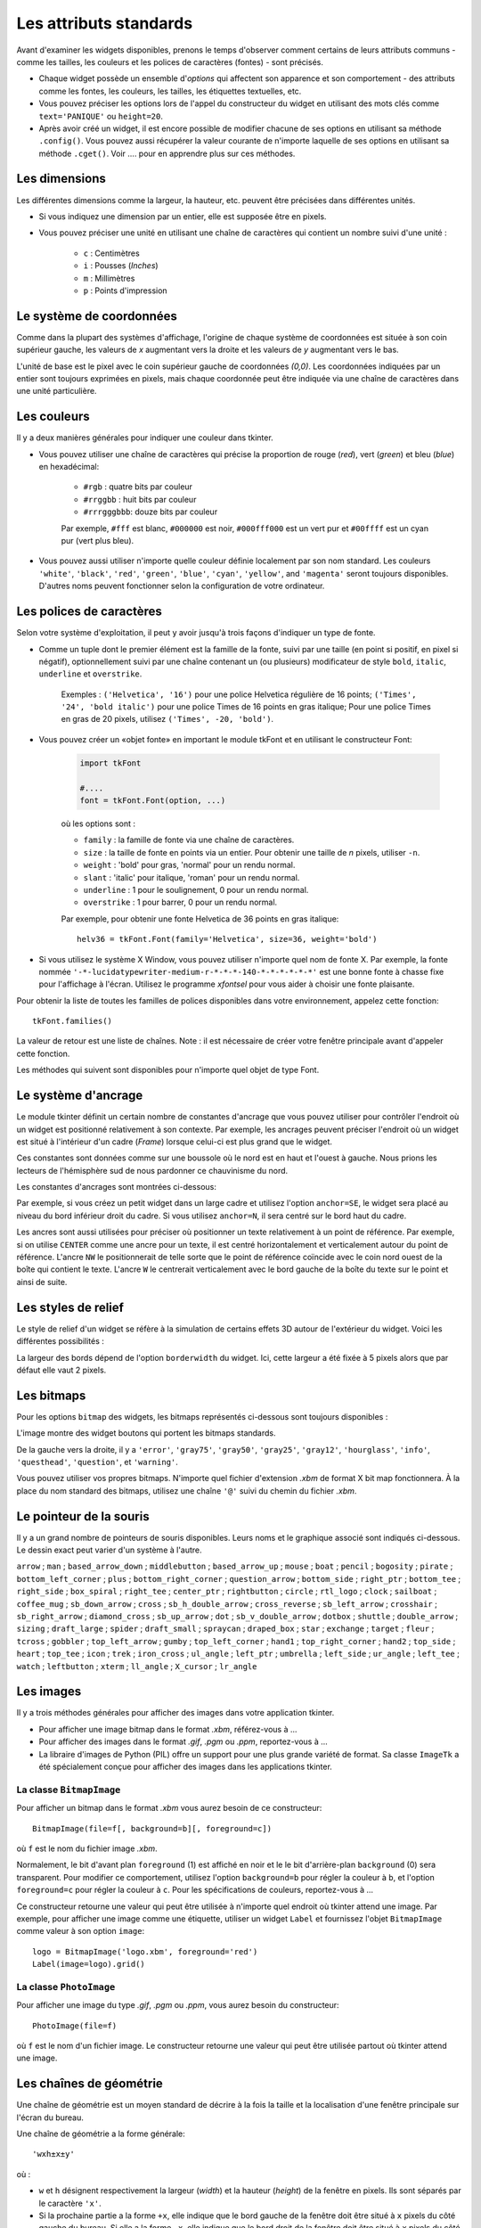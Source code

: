 .. _STDATTR:

***********************
Les attributs standards
***********************

Avant d'examiner les widgets disponibles, prenons le temps d'observer comment certains
de leurs attributs communs - comme les tailles, les couleurs et les polices de caractères (fontes) - sont
précisés.

* Chaque widget possède un ensemble d'`options` qui affectent son apparence et son comportement - des attributs comme les fontes, les couleurs, les tailles, les étiquettes textuelles, etc.

* Vous pouvez préciser les options lors de l'appel du constructeur du widget en utilisant des mots clés comme ``text='PANIQUE'`` ou ``height=20``.

* Après avoir créé un widget, il est encore possible de modifier chacune de ses options en utilisant sa méthode ``.config()``. Vous pouvez aussi récupérer la valeur courante de n'importe laquelle de ses options en utilisant sa méthode ``.cget()``. Voir .... pour en apprendre plus sur ces méthodes.


.. _dimensions:

Les dimensions
==============

Les différentes dimensions comme la largeur, la hauteur, etc. peuvent être précisées dans différentes unités.

* Si vous indiquez une dimension par un entier, elle est supposée être en pixels.
* Vous pouvez préciser une unité en utilisant une chaîne de caractères qui contient un nombre suivi d'une unité :
      
    * ``c`` : Centimètres
    * ``i`` : Pousses (`Inches`)
    * ``m`` : Millimètres 
    * ``p`` : Points d'impression

  
.. _système:

Le système de coordonnées
=========================

Comme dans la plupart des systèmes d'affichage, l'origine de chaque système de coordonnées est
située à son coin supérieur gauche, les valeurs de `x` augmentant vers la droite et
les valeurs de `y` augmentant vers le bas.

.. image:: img/coords.png 

L'unité de base est le pixel avec le coin supérieur gauche de coordonnées `(0,0)`.
Les coordonnées indiquées par un entier sont toujours exprimées en pixels, mais chaque coordonnée
peut être indiquée via une chaîne de caractères dans une unité particulière.

.. _couleurs:

Les couleurs
============

Il y a deux manières générales pour indiquer une couleur dans tkinter.

* Vous pouvez utiliser une chaîne de caractères qui précise la proportion de rouge (`red`), vert (`green`) et bleu (`blue`) en hexadécimal:

    * ``#rgb`` : quatre bits par couleur
    * ``#rrggbb`` : huit bits par couleur
    * ``#rrrgggbbb``: douze bits par couleur
    
    Par exemple, ``#fff`` est blanc, ``#000000`` est noir, ``#000fff000`` est un vert pur et   ``#00ffff`` est un cyan pur (vert plus bleu).

* Vous pouvez aussi utiliser n'importe quelle couleur définie localement par son nom standard. Les couleurs ``'white'``, ``'black'``, ``'red'``, ``'green'``, ``'blue'``, ``'cyan'``, ``'yellow'``, and ``'magenta'`` seront toujours disponibles. D'autres noms peuvent fonctionner selon la configuration de votre ordinateur.


.. _polices:

Les polices de caractères
=========================

Selon votre système d'exploitation, il peut y avoir jusqu'à trois façons d'indiquer un type de fonte.

* Comme un tuple dont le premier élément est la famille de la fonte, suivi par une taille (en point si positif, en pixel si négatif), optionnellement suivi par une chaîne contenant un (ou plusieurs) modificateur de style ``bold``, ``italic``, ``underline`` et ``overstrike``.

    Exemples :  ``('Helvetica', '16')`` pour une police Helvetica régulière de 16 points; ``('Times', '24', 'bold italic')`` pour une police Times de 16 points en gras italique; Pour une police Times en gras de 20 pixels, utilisez ``('Times', -20, 'bold')``.

* Vous pouvez créer un «objet fonte» en important le module tkFont et en utilisant le constructeur Font:

    .. code-block:: python

        import tkFont
    
        #....
        font = tkFont.Font(option, ...)


    où les options sont :

    * ``family`` : la famille de fonte via une chaîne de caractères.
    * ``size`` : la taille de fonte en points via un entier. Pour obtenir une taille de `n` pixels, utiliser ``-n``.
    * ``weight`` : 'bold' pour gras, 'normal' pour un rendu normal.
    * ``slant`` : 'italic' pour italique, 'roman' pour un rendu normal.
    * ``underline`` : 1 pour le soulignement, 0 pour un rendu normal.
    * ``overstrike`` : 1 pour barrer, 0 pour un rendu normal.
    
    Par exemple, pour obtenir une fonte Helvetica de 36 points en gras italique::
    
     helv36 = tkFont.Font(family='Helvetica', size=36, weight='bold')

* Si vous utilisez le système X Window, vous pouvez utiliser n'importe quel nom de fonte X. Par exemple, la fonte nommée ``'-*-lucidatypewriter-medium-r-*-*-*-140-*-*-*-*-*-*'`` est une bonne fonte à chasse fixe pour l'affichage à l'écran. Utilisez le programme `xfontsel` pour vous aider à choisir une fonte plaisante.

Pour obtenir la liste de toutes les familles de polices disponibles dans votre environnement, appelez cette fonction::

    tkFont.families()
    
La valeur de retour est une liste de chaînes. Note : il est nécessaire de créer votre fenêtre principale avant d'appeler cette fonction.

Les méthodes qui suivent sont disponibles pour n'importe quel objet de type Font.

.. py:method:: actual(option=None)
    
    Si vous ne fournissez aucun argument, vous obtenez un dictionnaire des options courantes de la fonte qui peuvent être différentes de celles que vous avez demandées. Pour obtenir la valeur actuelle d'une option, fournissez son nom comme argument.
    
.. py:method:: cget(option)
   :noindex:

    Retourne la valeur de l'option indiquée sous la forme d'une chaîne de caractères.
    
.. py:method:: configure(option, ...)
   :noindex:

    Utilisez cette méthode pour modifier une ou plusieurs options d'une fonte. Par exemple, si vous disposez d'un objet Font nommé ``titres`` et que vous appelez titres.configure(family='times', size=18), cette fonte sera modifiée conformément ainsi que tout widget qui l'utilise.
    
.. py:method:: copy()

    Retourne une copie de l'objet Font appelant.

.. py:method:: measure(text)

    Passez à cette méthode une chaîne de caractères et elle vous retournera le nombre de pixels en largeur que cette chaine occuperait avec la fonte appelante. Attention: certains caractères penchés peuvent déborder cette zone.
    
.. py:method:: metrics(option)

    Si vous appelez cette méthode sans arguments, elle retourne un dictionnaire contenant toutes les métriques de la fonte. Vous pouvez récupérer la valeur d'une métrique particulière en la fournissant en argument.
    
    :arg ascent: Nombre de pixels en hauteur entre la ligne de base et le point haut du plus haut caractère.
    
    :arg descent: Nombre de pixels en hauteur entre la ligne de base et le point bas du plus bas caractère.
    
    :arg fixed: Cette valeur est nulle pour une fonte à largeur variable et vaut 1 pour une police à chasse fixe.
    
    :arg linespace: Nombre de pixels de la hauteur totale. This is the leading of type set solid in the given font.

.. _ancrage:

Le système d'ancrage
=====================

Le module tkinter définit un certain nombre de constantes d'ancrage que vous pouvez utiliser pour contrôler l'endroit où un widget est positionné relativement à son contexte.
Par exemple, les ancrages peuvent préciser l'endroit où un widget est situé à l'intérieur d'un cadre (`Frame`) lorsque celui-ci est plus grand que le widget.

Ces constantes sont données comme sur une boussole où le nord est en haut et l'ouest à gauche. Nous prions les lecteurs de l'hémisphère sud de nous pardonner ce chauvinisme du nord.

Les constantes d'ancrages sont montrées ci-dessous:

.. image:: img/anchors.png

Par exemple, si vous créez un petit widget dans un large cadre et utilisez l'option ``anchor=SE``, le widget sera placé au niveau du bord inférieur droit du cadre. Si vous utilisez
``anchor=N``, il sera centré sur le bord haut du cadre.

Les ancres sont aussi utilisées pour préciser où positionner un texte relativement à un point de référence. Par exemple, si on utilise ``CENTER`` comme une ancre pour un texte, il est centré horizontalement et verticalement autour du point de référence. L'ancre ``NW`` le positionnerait de telle sorte que le point de référence coïncide avec le coin nord ouest de la boîte qui contient le texte. L'ancre ``W`` le centrerait verticalement avec le bord gauche de la boîte du texte sur le point et ainsi de suite.

.. _reliefs:

Les styles de relief
=====================

Le style de relief d'un widget se réfère à la simulation de certains effets 3D autour de l'extérieur du widget. Voici les différentes possibilités :

.. image:: img/relief.png

La largeur des bords dépend de l'option ``borderwidth`` du widget. Ici, cette largeur a été fixée à 5 pixels alors que par défaut elle vaut 2 pixels.

.. _bitmaps:

Les bitmaps
===========

Pour les options ``bitmap`` des widgets, les bitmaps représentés ci-dessous sont toujours disponibles :

.. image:: img/stdbitmaps.png

L'image montre des widget boutons qui portent les bitmaps standards.

De la gauche vers la droite, il y a ``'error'``, ``'gray75'``, ``'gray50'``, ``'gray25'``, ``'gray12'``, ``'hourglass'``, ``'info'``, ``'questhead'``, ``'question'``, et ``'warning'``. 

Vous pouvez utiliser vos propres bitmaps. N'importe quel fichier d'extension `.xbm` de format X bit map fonctionnera. À la place du nom standard des bitmaps, utilisez une chaîne ``'@'`` suivi du chemin du fichier `.xbm`.

.. _pointeurs:

Le pointeur de la souris
========================

Il y a un grand nombre de pointeurs de souris disponibles. Leurs noms et le graphique associé sont indiqués ci-dessous. Le dessin exact peut varier d'un système à l'autre.

``arrow`` |arrow| ; ``man`` |man| ; ``based_arrow_down`` |based_arrow_down| ; ``middlebutton`` |middlebutton| ;
``based_arrow_up`` |based_arrow_up| ; ``mouse`` |mouse| ; ``boat`` |boat| ; ``pencil`` |pencil| ;
``bogosity`` |bogosity| ; ``pirate`` |pirate| ; ``bottom_left_corner`` |bottom_left_corner| ; ``plus`` |plus| ;
``bottom_right_corner`` |bottom_right_corner| ; ``question_arrow`` |question_arrow| ; ``bottom_side`` |bottom_side| ; ``right_ptr`` |right_ptr| ;
``bottom_tee`` |bottom_tee| ; ``right_side`` |right_side| ; ``box_spiral`` |box_spiral| ; ``right_tee`` |right_tee| ;
``center_ptr`` |center_ptr| ; ``rightbutton`` |rightbutton| ; ``circle`` |circle| ; ``rtl_logo`` |rtl_logo| ;
``clock`` |clock| ; ``sailboat`` |sailboat| ; ``coffee_mug`` |coffee_mug| ; ``sb_down_arrow`` |sb_down_arrow| ;
``cross`` |cross| ; ``sb_h_double_arrow`` |sb_h_double_arrow| ; ``cross_reverse`` |cross_reverse| ; ``sb_left_arrow`` |sb_left_arrow| ;
``crosshair`` |crosshair|; ``sb_right_arrow`` |sb_right_arrow|; ``diamond_cross`` |diamond_cross|; ``sb_up_arrow`` |sb_up_arrow|;
``dot`` |dot| ; ``sb_v_double_arrow`` |sb_v_double_arrow| ; ``dotbox`` |dotbox| ; ``shuttle`` |shuttle| ;
``double_arrow`` |double_arrow| ; ``sizing`` |sizing| ; ``draft_large`` |draft_large| ; ``spider`` |spider| ;
``draft_small`` |draft_small| ; ``spraycan`` |spraycan| ; ``draped_box`` |draped_box| ; ``star`` |star| ;
``exchange`` |exchange| ; ``target`` |target| ; ``fleur`` |fleur| ; ``tcross`` |tcross| ;
``gobbler`` |gobbler| ; ``top_left_arrow`` |top_left_arrow| ; ``gumby`` |gumby| ; ``top_left_corner`` |top_left_corner| ;
``hand1`` |hand1| ; ``top_right_corner`` |top_right_corner| ; ``hand2`` |hand2| ; ``top_side`` |top_side| ;
``heart`` |heart| ; ``top_tee`` |top_tee| ; ``icon`` |icon| ; ``trek`` |trek| ;
``iron_cross`` |iron_cross| ; ``ul_angle`` |ul_angle| ; ``left_ptr`` |left_ptr| ; ``umbrella`` |umbrella| ;
``left_side`` |left_side| ; ``ur_angle`` |ur_angle| ; ``left_tee`` |left_tee| ; ``watch`` |watch| ;
``leftbutton`` |leftbutton| ; ``xterm`` |xterm| ; ``ll_angle`` |ll_angle| ; ``X_cursor`` |X_cursor| ;
``lr_angle`` |lr_angle|


.. |arrow| image:: img/cursors/2.png
.. |man| image:: img/cursors/41.png
.. |based_arrow_down| image:: img/cursors/3.png
.. |middlebutton| image:: img/cursors/42.png
.. |based_arrow_up| image:: img/cursors/4.png
.. |mouse| image:: img/cursors/43.png
.. |boat| image:: img/cursors/5.png
.. |pencil| image:: img/cursors/44.png
.. |bogosity| image:: img/cursors/6.png
.. |pirate| image:: img/cursors/45.png
.. |bottom_left_corner| image:: img/cursors/7.png
.. |plus| image:: img/cursors/46.png
.. |bottom_right_corner| image:: img/cursors/8.png
.. |question_arrow| image:: img/cursors/47.png
.. |bottom_side| image:: img/cursors/9.png
.. |right_ptr| image:: img/cursors/48.png
.. |bottom_tee| image:: img/cursors/10.png
.. |right_side| image:: img/cursors/49.png
.. |box_spiral| image:: img/cursors/11.png
.. |right_tee| image:: img/cursors/50.png
.. |center_ptr| image:: img/cursors/12.png
.. |rightbutton| image:: img/cursors/51.png
.. |circle| image:: img/cursors/13.png
.. |rtl_logo| image:: img/cursors/52.png
.. |clock| image:: img/cursors/14.png
.. |sailboat| image:: img/cursors/53.png
.. |coffee_mug| image:: img/cursors/15.png
.. |sb_down_arrow| image:: img/cursors/54.png
.. |cross| image:: img/cursors/16.png
.. |sb_h_double_arrow| image:: img/cursors/55.png
.. |cross_reverse| image:: img/cursors/17.png
.. |sb_left_arrow| image:: img/cursors/56.png
.. |crosshair| image:: img/cursors/18.png
.. |sb_right_arrow| image:: img/cursors/57.png
.. |diamond_cross| image:: img/cursors/19.png
.. |sb_up_arrow| image:: img/cursors/58.png
.. |dot| image:: img/cursors/20.png
.. |sb_v_double_arrow| image:: img/cursors/59.png
.. |dotbox| image:: img/cursors/21.png
.. |shuttle| image:: img/cursors/60.png
.. |double_arrow| image:: img/cursors/22.png
.. |sizing| image:: img/cursors/61.png
.. |draft_large| image:: img/cursors/23.png
.. |spider| image:: img/cursors/62.png
.. |draft_small| image:: img/cursors/24.png
.. |spraycan| image:: img/cursors/63.png
.. |draped_box| image:: img/cursors/25.png
.. |star| image:: img/cursors/64.png
.. |exchange| image:: img/cursors/26.png
.. |target| image:: img/cursors/65.png
.. |fleur| image:: img/cursors/27.png
.. |tcross| image:: img/cursors/66.png
.. |gobbler| image:: img/cursors/28.png
.. |top_left_arrow| image:: img/cursors/67.png
.. |gumby| image:: img/cursors/29.png
.. |top_left_corner| image:: img/cursors/68.png
.. |hand1| image:: img/cursors/30.png
.. |top_right_corner| image:: img/cursors/69.png
.. |hand2| image:: img/cursors/31.png
.. |top_side| image:: img/cursors/70.png
.. |heart| image:: img/cursors/32.png
.. |top_tee| image:: img/cursors/71.png
.. |icon| image:: img/cursors/33.png
.. |trek| image:: img/cursors/72.png
.. |iron_cross| image:: img/cursors/34.png
.. |ul_angle| image:: img/cursors/73.png
.. |left_ptr| image:: img/cursors/35.png
.. |umbrella| image:: img/cursors/74.png
.. |left_side| image:: img/cursors/36.png
.. |ur_angle| image:: img/cursors/75.png
.. |left_tee| image:: img/cursors/37.png
.. |watch| image:: img/cursors/76.png
.. |leftbutton| image:: img/cursors/38.png
.. |xterm| image:: img/cursors/77.png
.. |ll_angle| image:: img/cursors/39.png
.. |X_cursor| image:: img/cursors/1.png
.. |lr_angle| image:: img/cursors/40.png


.. _images:

Les images
==========

Il y a trois méthodes générales pour afficher des images dans votre application tkinter.

* Pour afficher une image bitmap dans le format `.xbm`, référez-vous à ...

* Pour afficher des images dans le format `.gif`, `.pgm` ou `.ppm`, reportez-vous à ...

* La libraire d'images de Python (PIL) offre un support pour une plus grande variété de format. Sa classe ``ImageTk`` a été spécialement conçue pour afficher des images dans les applications tkinter.

La classe ``BitmapImage``
-------------------------

Pour afficher un bitmap dans le format `.xbm` vous aurez besoin de ce constructeur::

    BitmapImage(file=f[, background=b][, foreground=c])

où ``f`` est le nom du fichier image `.xbm`.

Normalement, le bit d'avant plan ``foreground`` (1) est affiché en noir et le le bit d'arrière-plan ``background`` (0) sera transparent. Pour modifier ce comportement, utilisez l'option ``background=b`` pour régler la couleur à ``b``, et l'option ``foreground=c`` pour régler la couleur à ``c``. Pour les spécifications de couleurs, reportez-vous à ...

Ce constructeur retourne une valeur qui peut être utilisée à n'importe quel endroit où tkinter attend une image. Par exemple, pour afficher une image comme une étiquette, utiliser un widget ``Label`` et fournissez l'objet ``BitmapImage`` comme valeur à son option ``image``::

    logo = BitmapImage('logo.xbm', foreground='red')
    Label(image=logo).grid()
    
La classe ``PhotoImage``
------------------------

Pour afficher une image du type `.gif`, `.pgm` ou `.ppm`, vous aurez besoin du constructeur::

    PhotoImage(file=f)

où ``f`` est le nom d'un fichier image. Le constructeur retourne une valeur qui peut être utilisée partout où tkinter attend une image.

Les chaînes de géométrie
========================

Une chaîne de géométrie est un moyen standard de décrire à la fois la taille et la localisation d'une fenêtre principale sur l'écran du bureau.

Une chaîne de géométrie a la forme générale::

    'wxh±x±y'
    
où :

* ``w`` et ``h`` désignent respectivement la largeur (`width`) et la hauteur (`height`) de la fenêtre en pixels. Ils sont séparés par le caractère ``'x'``.

* Si la prochaine partie a la forme ``+x``, elle indique que le bord gauche de la fenêtre doit être situé à ``x`` pixels du côté gauche du bureau. Si elle a la forme ``-x``, elle indique que le bord droit de la fenêtre doit être situé à ``x`` pixels du côté droit du bureau.

* Si la prochaine partie est de la forme ``+y``, elle indique que le bord haut de la fenêtre est situé à ``y`` pixels du bord haut du bureau. Si elle a la forme ``-y``, elle indique que le bord bas de la fenêtre est situé à ``y`` pixels du bord bas du bureau.

Par exemple, une fenêtre crée avec ``geometry='120x50-0+20'`` aura une largeur de 120 pixels, une hauteur de 50 pixels, son bord droit sera collé à celui du bureau à 20 pixels du haut de celui-ci.

Le nommage des Fenêtres (`Window`)
==================================

Le terme fenêtre (`window`) se rapporte à une zone rectangulaire du bureau.

* Une fenêtre racine (`top-level` ou `root widow`) est une fenêtre qui a une existence indépendante pour le gestionnaire de fenêtre du système d'exploitation utilisé. Elle est décorée avec les motifs et boutons habituels du système et peut être déplacée et redimensionnée. Votre application peut utiliser n'importe quel nombre de fenêtre racine.
    
* Le terme fenêtre s'applique aussi à n'importe quel widget qui fait partie d'une fenêtre mère.
    
tkinter nomme toutes ces fenêtres en utilisant un nommage «hiérarchique» :

* La fenêtre principale est nommée ``'.'``
    
* Une fenêtre enfant aura un nom de la forme ``'.n'``, où ``n`` est un entier sous la forme d'une chaîne. Par exemple, une fenêtre nommée ``'.135932060'`` est un enfant de la fenêtre racine (``'.'``).
    
* Les fenêtres enfants des fenêtres enfants auront des noms de la forme ``'.p.n'`` où ``p`` est le nom de la fenêtre parente et ``n`` est un certain entier. Par exemple, une fenêtre nommée ``'.135932060.137304468'`` a une fenêtre parent ``'.135932060'``, c'est donc un petit enfant de la fenêtre racine.
    
* Le nom relatif d'une fenêtre est la partie qui suit le dernier ``'.'`` dans le nom complet. En poursuivant l'exemple précédent, la fenêtre petit enfant a pour nom relatif ``'137304468'``.
    
Pour obtenir le nom d'un widget ``w``, utilisez ``str(w)``.

Voir aussi ref pour les méthodes que vous pouvez utiliser afin d'agir sur les noms de fenêtre, plus spécialement les méthodes  .winfo_name, .winfo_parent, and .winfo_pathname.

.. _style-extr:

Style des extrémités (`cap`) et des jointures (`join`)
======================================================

Pour obtenir des dessins plaisants, il est parfois bon de s'intéresser au style des extrémités et des jointures.

    * le style des extrémités (`cap style`) d'une ligne permet de contrôler la forme de ses terminaisons. Les styles possibles sont :
        
        * BUTT : la fin d'une ligne est coupée perpendiculairement par une ligne qui passe par le point final.
                
        * PROJECTING : La fin d'une ligne est coupée perpendiculairement par une ligne qui dépasse le point final de la moitié de la largeur de la ligne.
        
        * ROUND : la fin est réalisée avec un demi-cercle centré sur le point final.
        
    * Le style de jointure (`join style`) décrit la forme que prend le lieu où deux lignes se rejoignent:
    
        * ROND : la jointure est réalisée avec un cercle centré au point de jointure.
        
        * BEVEL : Une ligne droite est dessinée avec un angle intermédiaire entre les angles des lignes adjacentes.
        
        * MITTER : Les côtés des lignes adjacentes sont poursuivies jusqu'à ce qu'elles se rencontrent en un point.
        
La figure suivante illustre ces styles. Les points rouges montrent la localisation des points qui définissent les lignes.

.. image:: img/cap-join.png

.. _Motifs-brise:

Motifs brisés (`dash patterns`)
===============================

Bon nombre de widgets vous permettent d'indiquer un motif brisé pour dessiner leur ligne de contour (`outline`). Les options ``dash`` et ``dashoffset`` vous donnent un contrôle fin sur le motif exact qui sera dessiné.

``dash``

    Cette option est renseignée avec un tuple d'entiers. Le premier entier précise combien de pixels doivent être tracés. Le second précise combien de pixels doivent être «sautés» avant de recommencer le tracé et ainsi de suite. Lorsque tous les entiers du tuple ont été utilisés, ils sont réutilisés dans le même ordre jusqu'à ce que la bordure soit complète.
    
    Par exemple, l'option ``dash=(3, 5)`` produit une ligne où le parties tracées font 3 pixels et où les parties vides en font 5. ``dash=(7, 1, 1, 1)`` produirait un motif de base où les partie tracées mesureraient 7 puis 1 pixels séparés par des parties vides de 1 pixel. ``dash=(5,)`` produirait une alternance 5 pixels tracés, 5 pixels vides.

  
``dashoff``

    Pour démarrer le motif brisé en un point différent du cycle c'est à dire qui ne soit pas le point de départ, utiliser une option ``dashoff=n`` où `n` est un nombre de pixels à sauter avant le démarrage du motif.
    
    Par exemple, ``dash=(5, 1, 2, 1)`` en combinaison avec ``dashoff=3`` produirait: tracé 2, vide 1, tracé 2, vide 1 puis ensuite, tracé 5, vide 1, tracé 2, vide 1 et ainsi de suite :
    
    .. image:: img/dashpat.png
    
Ajuster des motifs en nuage de points
=====================================

À faire ...
